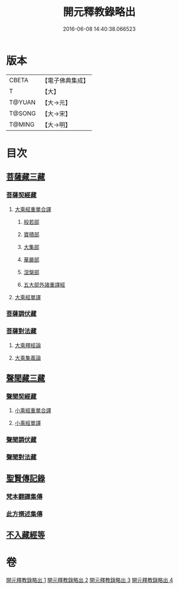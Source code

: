 #+TITLE: 開元釋教錄略出 
#+DATE: 2016-06-08 14:40:38.066523

* 版本
 |     CBETA|【電子佛典集成】|
 |         T|【大】     |
 |    T@YUAN|【大→元】   |
 |    T@SONG|【大→宋】   |
 |    T@MING|【大→明】   |

* 目次
** [[file:KR6s0094_001.txt::001-0724a5][菩薩藏三藏]]
*** [[file:KR6s0094_001.txt::001-0724a5][菩薩契經藏]]
**** [[file:KR6s0094_001.txt::001-0724a5][大乘經重單合譯]]
***** [[file:KR6s0094_001.txt::001-0724a5][般若部]]
***** [[file:KR6s0094_001.txt::001-0724b27][寶積部]]
***** [[file:KR6s0094_001.txt::001-0725b3][大集部]]
***** [[file:KR6s0094_001.txt::001-0725c24][華嚴部]]
***** [[file:KR6s0094_001.txt::001-0726b14][涅槃部]]
***** [[file:KR6s0094_001.txt::001-0726c1][五大部外諸重譯經]]
**** [[file:KR6s0094_002.txt::002-0731c25][大乘經單譯]]
*** [[file:KR6s0094_002.txt::002-0734b20][菩薩調伏藏]]
*** [[file:KR6s0094_002.txt::002-0735a12][菩薩對法藏]]
**** [[file:KR6s0094_002.txt::002-0735a14][大乘釋經論]]
**** [[file:KR6s0094_002.txt::002-0735c3][大乘集義論]]
** [[file:KR6s0094_003.txt::003-0737a15][聲聞藏三藏]]
*** [[file:KR6s0094_003.txt::003-0737a15][聲聞契經藏]]
**** [[file:KR6s0094_003.txt::003-0737a15][小乘經重單合譯]]
**** [[file:KR6s0094_003.txt::003-0740a3][小乘經單譯]]
*** [[file:KR6s0094_003.txt::003-0741b22][聲聞調伏藏]]
*** [[file:KR6s0094_004.txt::004-0742c28][聲聞對法藏]]
** [[file:KR6s0094_004.txt::004-0744a7][聖賢傳記錄]]
*** [[file:KR6s0094_004.txt::004-0744a7][梵本翻譯集傳]]
*** [[file:KR6s0094_004.txt::004-0745b16][此方撰述集傳]]
** [[file:KR6s0094_004.txt::004-0746b18][不入藏經等]]

* 卷
[[file:KR6s0094_001.txt][開元釋教錄略出 1]]
[[file:KR6s0094_002.txt][開元釋教錄略出 2]]
[[file:KR6s0094_003.txt][開元釋教錄略出 3]]
[[file:KR6s0094_004.txt][開元釋教錄略出 4]]

